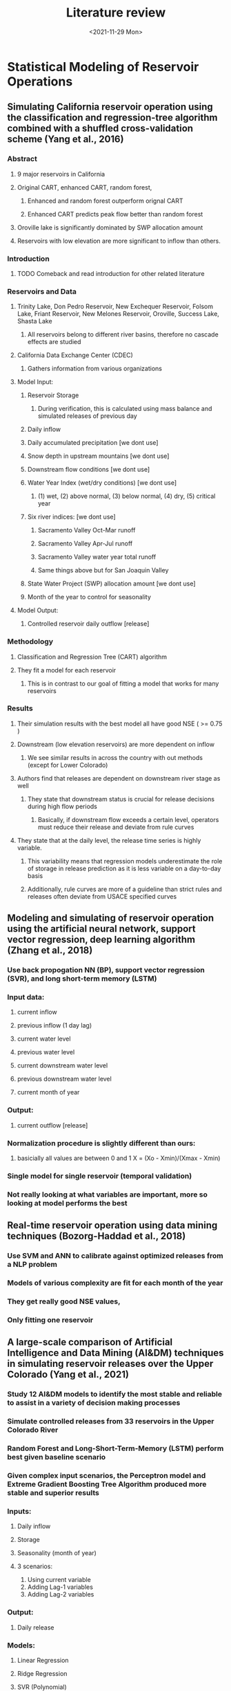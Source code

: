 #+TITLE: Literature review
#+DATE: <2021-11-29 Mon>

* Statistical Modeling of Reservoir Operations
** Simulating California reservoir operation using the classification and regression-tree algorithm combined with a shuffled cross-validation scheme (Yang et al., 2016)
*** Abstract
**** 9 major reservoirs in California
**** Original CART, enhanced CART, random forest,
***** Enhanced and random forest outperform orignal CART
***** Enhanced CART predicts peak flow better than random forest
**** Oroville lake is significantly dominated by SWP allocation amount
**** Reservoirs with low elevation are more significant to inflow than others.
*** Introduction
**** TODO Comeback and read introduction for other related literature
*** Reservoirs and Data
**** Trinity Lake, Don Pedro Reservoir, New Exchequer Reservoir, Folsom Lake, Friant Reservoir, New Melones Reservoir, Oroville, Success Lake, Shasta Lake
***** All reservoirs belong to different river basins, therefore no cascade effects are studied
**** California Data Exchange Center (CDEC)
***** Gathers information from various organizations
**** Model Input:
***** Reservoir Storage
****** During verification, this is calculated using mass balance and simulated releases of previous day
***** Daily inflow
***** Daily accumulated precipitation [we dont use]
***** Snow depth in upstream mountains [we dont use]
***** Downstream flow conditions [we dont use]
***** Water Year Index (wet/dry conditions) [we dont use]
****** (1) wet, (2) above normal, (3) below normal, (4) dry, (5) critical year
***** Six river indices: [we dont use]
****** Sacramento Valley Oct-Mar runoff
****** Sacramento Valley Apr-Jul runoff
****** Sacramento Valley water year total runoff
****** Same things above but for San Joaquin Valley
***** State Water Project (SWP) allocation amount [we dont use]
***** Month of the year to control for seasonality
**** Model Output:
***** Controlled reservoir daily outflow [release]
*** Methodology
**** Classification and Regression Tree (CART) algorithm
**** They fit a model for each reservoir
***** This is in contrast to our goal of fitting a model that works for many reservoirs
*** Results
**** Their simulation results with the best model all have good NSE ( >= 0.75 )
**** Downstream (low elevation reservoirs) are more dependent on inflow
***** We see similar results in across the country with out methods (except for Lower Colorado)
**** Authors find that releases are dependent on downstream river stage as well
***** They state that downstream status is crucial for release decisions during high flow periods
****** Basically, if downstream flow exceeds a certain level, operators must reduce their release and deviate from rule curves
**** They state that at the daily level, the release time series is highly variable.
***** This variability means that regression models underestimate the role of storage in release prediction as it is less variable on a day-to-day basis
***** Additionally, rule curves are more of a guideline than strict rules and releases often deviate from USACE specified curves
** Modeling and simulating of reservoir operation using the artificial neural network, support vector regression, deep learning algorithm (Zhang et al., 2018)
*** Use back propogation NN (BP), support vector regression (SVR), and long short-term memory (LSTM)
*** Input data:
**** current inflow
**** previous inflow (1 day lag)
**** current water level
**** previous water level
**** current downstream water level
**** previous downstream water level
**** current month of year
*** Output:
**** current outflow [release]
*** Normalization procedure is slightly different than ours:
\begin{equation}
X = \frac{X_{ori} - X_{min}}{X_{max} - X_{min}}
\end{equation}
**** basicially all values are between 0 and 1 X = (Xo - Xmin)/(Xmax - Xmin)
*** Single model for single reservoir (temporal validation)
*** Not really looking at what variables are important, more so looking at model performs the best
** Real-time reservoir operation using data mining techniques (Bozorg-Haddad et al., 2018)
*** Use SVM and ANN to calibrate against optimized releases from a NLP problem
*** Models of various complexity are fit for each month of the year
*** They get really good NSE values,
*** Only fitting one reservoir
** A large-scale comparison of Artificial Intelligence and Data Mining (AI&DM) techniques in simulating reservoir releases over the Upper Colorado (Yang et al., 2021)
*** Study 12 AI&DM models to identify the most stable and reliable to assist in a variety of decision making processes
*** Simulate controlled releases from 33 reservoirs in the Upper Colorado River
*** Random Forest and Long-Short-Term-Memory (LSTM) perform best given baseline scenario
*** Given complex input scenarios, the Perceptron model and Extreme Gradient Boosting Tree Algorithm produced more stable and superior results
*** Inputs:
**** Daily inflow
**** Storage
**** Seasonality (month of year)
**** 3 scenarios:
1. Using current variable
2. Adding Lag-1 variables
3. Adding Lag-2 variables
*** Output:
**** Daily release
*** Models:
**** Linear Regression
**** Ridge Regression
**** SVR (Polynomial)
**** SVR (rbf?) [radial basis kernel function]
**** KNN (10)
***** KNN (3)
**** CART
**** RF
**** XGBoost
**** MPL_Tanh (Multiple Layer Perceptron) [ANN]
**** MPL_Log
**** LSTM
*** Temporal validation
*** Different models for each reservoir
*** Linear regression improves the most out of all models when the lagged variables are added
**** This could be because they performed the worst to begin with
*** Lower elevation reservoirs are more difficult to simulate
*** Larger reservoirs are also more difficult to simulate than small reservoirs
*** Ancilliary lagged information can be very beneficial to model performance
** Integrating a reservoir regulation scheme into a spatially distributed hydrological model (Zhao et al., 2016)
*** Use reservoir stage-area-storage relationships to define Flood Control, Conservation, and Inactive (dead) pools
*** Release Scheme:
**** O if reservoir storage is in dead storage
**** Downstream demand if in conservation pool
**** An amount specified by a draw down equation that is dependent on flood inflow if in the flood control space:
***** This is only if downstream flow is less than the maximum allowable downstream flow
***** If downstream conditions are at or greater than max allowable the reservoir releases nothing
**** If stage is greater than spillway height, all volume above max volume is released (spilled)
*** This is a demand driven scheme with controls for low and high storage situations.
**** This means you have to have downstream demand specified as well as the stage-area-storage relationships well defined for each reservoir
**** Not extremely likely given the current state of reservoir data availability
*** They derive water demand either through available data/reports or during calibration
**** Typically they derive monthly demand and then partition it evenly among the days of the month
***
